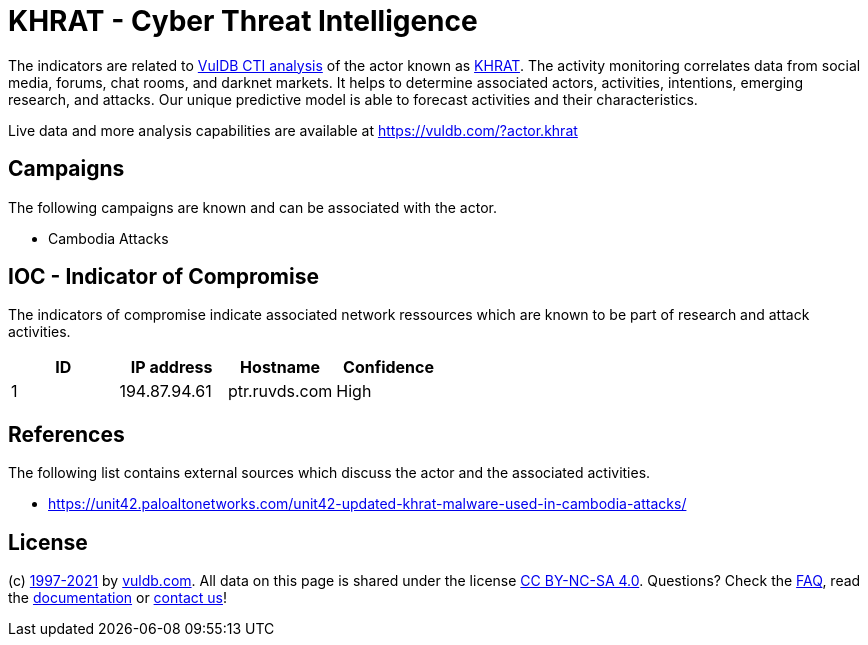= KHRAT - Cyber Threat Intelligence

The indicators are related to https://vuldb.com/?doc.cti[VulDB CTI analysis] of the actor known as https://vuldb.com/?actor.khrat[KHRAT]. The activity monitoring correlates data from social media, forums, chat rooms, and darknet markets. It helps to determine associated actors, activities, intentions, emerging research, and attacks. Our unique predictive model is able to forecast activities and their characteristics.

Live data and more analysis capabilities are available at https://vuldb.com/?actor.khrat

== Campaigns

The following campaigns are known and can be associated with the actor.

- Cambodia Attacks

== IOC - Indicator of Compromise

The indicators of compromise indicate associated network ressources which are known to be part of research and attack activities.

[options="header"]
|========================================
|ID|IP address|Hostname|Confidence
|1|194.87.94.61|ptr.ruvds.com|High
|========================================

== References

The following list contains external sources which discuss the actor and the associated activities.

* https://unit42.paloaltonetworks.com/unit42-updated-khrat-malware-used-in-cambodia-attacks/

== License

(c) https://vuldb.com/?doc.changelog[1997-2021] by https://vuldb.com/?doc.about[vuldb.com]. All data on this page is shared under the license https://creativecommons.org/licenses/by-nc-sa/4.0/[CC BY-NC-SA 4.0]. Questions? Check the https://vuldb.com/?doc.faq[FAQ], read the https://vuldb.com/?doc[documentation] or https://vuldb.com/?contact[contact us]!
